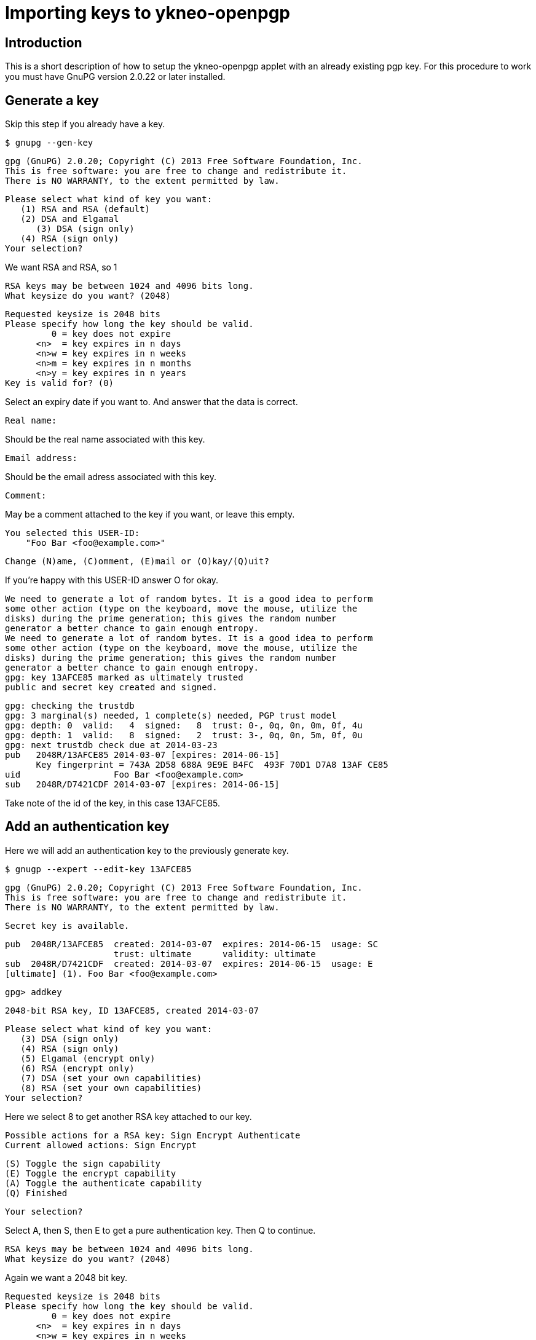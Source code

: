 = Importing keys to ykneo-openpgp

== Introduction
This is a short description of how to setup the ykneo-openpgp applet with an
already existing pgp key.
For this procedure to work you must have GnuPG version 2.0.22 or later installed.

== Generate a key
Skip this step if you already have a key.

 $ gnupg --gen-key

 gpg (GnuPG) 2.0.20; Copyright (C) 2013 Free Software Foundation, Inc.
 This is free software: you are free to change and redistribute it.
 There is NO WARRANTY, to the extent permitted by law.

 Please select what kind of key you want:
    (1) RSA and RSA (default)
    (2) DSA and Elgamal
       (3) DSA (sign only)
    (4) RSA (sign only)
 Your selection?

We want RSA and RSA, so 1

 RSA keys may be between 1024 and 4096 bits long.
 What keysize do you want? (2048)

 Requested keysize is 2048 bits
 Please specify how long the key should be valid.
          0 = key does not expire
       <n>  = key expires in n days
       <n>w = key expires in n weeks
       <n>m = key expires in n months
       <n>y = key expires in n years
 Key is valid for? (0)

Select an expiry date if you want to. And answer that the data is correct.

 Real name:

Should be the real name associated with this key.

 Email address:

Should be the email adress associated with this key.

 Comment:

May be a comment attached to the key if you want, or leave this empty.

 You selected this USER-ID:
     "Foo Bar <foo@example.com>"

 Change (N)ame, (C)omment, (E)mail or (O)kay/(Q)uit?

If you're happy with this USER-ID answer O for okay.

 We need to generate a lot of random bytes. It is a good idea to perform
 some other action (type on the keyboard, move the mouse, utilize the
 disks) during the prime generation; this gives the random number
 generator a better chance to gain enough entropy.
 We need to generate a lot of random bytes. It is a good idea to perform
 some other action (type on the keyboard, move the mouse, utilize the
 disks) during the prime generation; this gives the random number
 generator a better chance to gain enough entropy.
 gpg: key 13AFCE85 marked as ultimately trusted
 public and secret key created and signed.

 gpg: checking the trustdb
 gpg: 3 marginal(s) needed, 1 complete(s) needed, PGP trust model
 gpg: depth: 0  valid:   4  signed:   8  trust: 0-, 0q, 0n, 0m, 0f, 4u
 gpg: depth: 1  valid:   8  signed:   2  trust: 3-, 0q, 0n, 5m, 0f, 0u
 gpg: next trustdb check due at 2014-03-23
 pub   2048R/13AFCE85 2014-03-07 [expires: 2014-06-15]
       Key fingerprint = 743A 2D58 688A 9E9E B4FC  493F 70D1 D7A8 13AF CE85
 uid                  Foo Bar <foo@example.com>
 sub   2048R/D7421CDF 2014-03-07 [expires: 2014-06-15]

Take note of the id of the key, in this case 13AFCE85.

== Add an authentication key

Here we will add an authentication key to the previously generate key.

 $ gnugp --expert --edit-key 13AFCE85

 gpg (GnuPG) 2.0.20; Copyright (C) 2013 Free Software Foundation, Inc.
 This is free software: you are free to change and redistribute it.
 There is NO WARRANTY, to the extent permitted by law.

 Secret key is available.

 pub  2048R/13AFCE85  created: 2014-03-07  expires: 2014-06-15  usage: SC
                      trust: ultimate      validity: ultimate
 sub  2048R/D7421CDF  created: 2014-03-07  expires: 2014-06-15  usage: E
 [ultimate] (1). Foo Bar <foo@example.com>

 gpg> addkey

 2048-bit RSA key, ID 13AFCE85, created 2014-03-07

 Please select what kind of key you want:
    (3) DSA (sign only)
    (4) RSA (sign only)
    (5) Elgamal (encrypt only)
    (6) RSA (encrypt only)
    (7) DSA (set your own capabilities)
    (8) RSA (set your own capabilities)
 Your selection?

Here we select 8 to get another RSA key attached to our key.

 Possible actions for a RSA key: Sign Encrypt Authenticate
 Current allowed actions: Sign Encrypt

    (S) Toggle the sign capability
    (E) Toggle the encrypt capability
    (A) Toggle the authenticate capability
    (Q) Finished

 Your selection?

Select A, then S, then E to get a pure authentication key. Then Q to continue.

 RSA keys may be between 1024 and 4096 bits long.
 What keysize do you want? (2048)

Again we want a 2048 bit key.

 Requested keysize is 2048 bits
 Please specify how long the key should be valid.
          0 = key does not expire
       <n>  = key expires in n days
       <n>w = key expires in n weeks
       <n>m = key expires in n months
       <n>y = key expires in n years
 Key is valid for? (0)

Select same expiry as for the rest of the key and then answer y.

 Is this correct? (y/N) y
 Really create? (y/N) y
 We need to generate a lot of random bytes. It is a good idea to perform
 some other action (type on the keyboard, move the mouse, utilize the
 disks) during the prime generation; this gives the random number
 generator a better chance to gain enough entropy.

 pub  2048R/13AFCE85  created: 2014-03-07  expires: 2014-06-15  usage: SC
                      trust: ultimate      validity: ultimate
 sub  2048R/D7421CDF  created: 2014-03-07  expires: 2014-06-15  usage: E
 sub  2048R/B4000C55  created: 2014-03-07  expires: 2014-06-15  usage: A
 [ultimate] (1). Foo Bar <foo@example.com>

 gpg> Save changes? (y/N) y

== Backup

This is a good point to create a backup of your key.

 $ gpg --export-secret-key --armor 13AFCE85

Make sure to store the backup offline in a secure place.

== Importing the key

Now it's time to import the key into the ykneo-openpgp applet.

 $ gpg --edit-key 13AFCE85

 gpg (GnuPG) 2.0.20; Copyright (C) 2013 Free Software Foundation, Inc.
 This is free software: you are free to change and redistribute it.
 There is NO WARRANTY, to the extent permitted by law.

 Secret key is available.

 pub  2048R/13AFCE85  created: 2014-03-07  expires: 2014-06-15  usage: SC
                      trust: ultimate      validity: ultimate
 sub  2048R/D7421CDF  created: 2014-03-07  expires: 2014-06-15  usage: E
 sub  2048R/B4000C55  created: 2014-03-07  expires: 2014-06-15  usage: A
 [ultimate] (1). Foo Bar <foo@example.com>

 gpg> toggle

 sec  2048R/13AFCE85  created: 2014-03-07  expires: 2014-06-15
 ssb  2048R/D7421CDF  created: 2014-03-07  expires: never
 ssb  2048R/B4000C55  created: 2014-03-07  expires: never
 (1)  Foo Bar <foo@example.com>

 gpg> keytocard
 Really move the primary key? (y/N) y
 Signature key ....: [none]
 Encryption key....: [none]
 Authentication key: [none]

 Please select where to store the key:
    (1) Signature key
    (3) Authentication key
 Your selection? 1

Here we've just moved the primary key to the Signature sport of the applet.

 gpg> key 1

 sec  2048R/13AFCE85  created: 2014-03-07  expires: 2014-06-15
                      card-no: 0000 00000001
 ssb* 2048R/D7421CDF  created: 2014-03-07  expires: never
 ssb  2048R/B4000C55  created: 2014-03-07  expires: never
 (1)  Foo Bar <foo@example.com>

 gpg> keytocard
 Signature key ....: 743A 2D58 688A 9E9E B4FC  493F 70D1 D7A8 13AF CE85
 Encryption key....: [none]
 Authentication key: [none]

 Please select where to store the key:
    (2) Encryption key
 Your selection? 2

And here we've moved the Encryption key.

 gpg> key 1

 sec  2048R/13AFCE85  created: 2014-03-07  expires: 2014-06-15
                      card-no: 0000 00000001
 ssb  2048R/D7421CDF  created: 2014-03-07  expires: never
                      card-no: 0000 00000001
 ssb  2048R/B4000C55  created: 2014-03-07  expires: never
 (1)  Foo Bar <foo@example.com>

 gpg> key 2

 sec  2048R/13AFCE85  created: 2014-03-07  expires: 2014-06-15
                      card-no: 0000 00000001
 ssb  2048R/D7421CDF  created: 2014-03-07  expires: never
                      card-no: 0000 00000001
 ssb* 2048R/B4000C55  created: 2014-03-07  expires: never
 (1)  Foo Bar <foo@example.com>

 gpg> keytocard
 Signature key ....: 743A 2D58 688A 9E9E B4FC  493F 70D1 D7A8 13AF CE85
 Encryption key....: 8D17 89A0 5C2F B804 22E5  5C04 8A68 9CC0 D742 1CDF
 Authentication key: [none]

 Please select where to store the key:
    (3) Authentication key
 Your selection? 3

And as a last step we've now moved the Authentication key to the applet.

 gpg> quit
 Save changes? (y/N) y

After this the keyring is saved, now no longer containing the real secret key,
only a pointer that it's stored on a smartcard.

